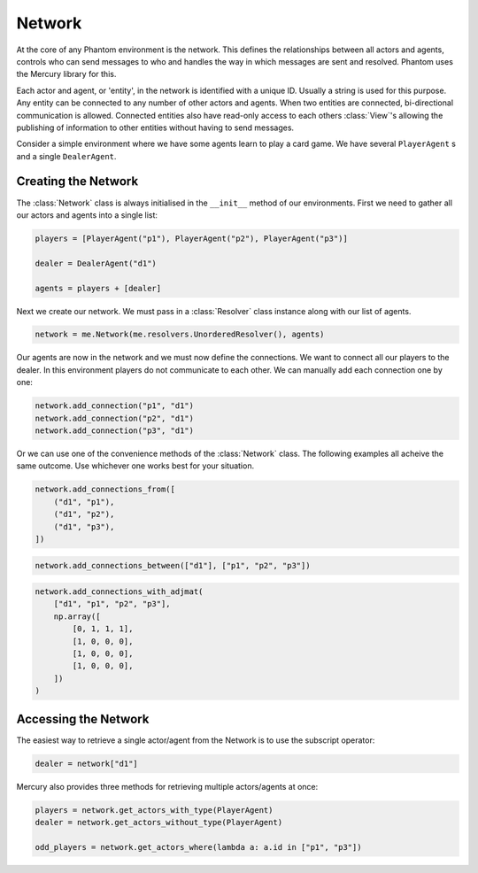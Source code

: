 .. _network:

Network
=======

.. figure:: /img/icons/network.svg
   :width: 15%
   :figclass: align-center

At the core of any Phantom environment is the network. This defines the relationships
between all actors and agents, controls who can send messages to who and handles the
way in which messages are sent and resolved. Phantom uses the Mercury library for this.

Each actor and agent, or 'entity', in the network is identified with a unique ID.
Usually a string is used for this purpose. Any entity can be connected to any number of
other actors and agents. When two entities are connected, bi-directional communication
is allowed. Connected entities also have read-only access to each others
:class:`View`'s allowing the publishing of information to other entities without having
to send messages.

Consider a simple environment where we have some agents learn to play a card game. We
have several ``PlayerAgent`` s and a single ``DealerAgent``.


Creating the Network
--------------------

The :class:`Network` class is always initialised in the ``__init__`` method of our
environments. First we need to gather all our actors and agents into a single list:

.. code-block:: python

    players = [PlayerAgent("p1"), PlayerAgent("p2"), PlayerAgent("p3")]

    dealer = DealerAgent("d1")

    agents = players + [dealer]

Next we create our network. We must pass in a :class:`Resolver` class instance along with
our list of agents.

.. code-block:: python

    network = me.Network(me.resolvers.UnorderedResolver(), agents)

Our agents are now in the network and we must now define the connections. We want to
connect all our players to the dealer. In this environment players do not communicate to
each other. We can manually add each connection one by one:

.. code-block:: python

    network.add_connection("p1", "d1")
    network.add_connection("p2", "d1")
    network.add_connection("p3", "d1")

Or we can use one of the convenience methods of the :class:`Network` class. The following
examples all acheive the same outcome. Use whichever one works best for your situation.

.. code-block:: python

    network.add_connections_from([
        ("d1", "p1"),
        ("d1", "p2"),
        ("d1", "p3"),
    ])


.. code-block:: python

    network.add_connections_between(["d1"], ["p1", "p2", "p3"])


.. code-block:: python

    network.add_connections_with_adjmat(
        ["d1", "p1", "p2", "p3"],
        np.array([
            [0, 1, 1, 1],
            [1, 0, 0, 0],
            [1, 0, 0, 0],
            [1, 0, 0, 0],
        ])
    )

Accessing the Network
---------------------

The easiest way to retrieve a single actor/agent from the Network is to use the subscript
operator:

.. code-block:: python

    dealer = network["d1"]

Mercury also provides three methods for retrieving multiple actors/agents at once:

.. code-block:: python

    players = network.get_actors_with_type(PlayerAgent)
    dealer = network.get_actors_without_type(PlayerAgent)

    odd_players = network.get_actors_where(lambda a: a.id in ["p1", "p3"])

